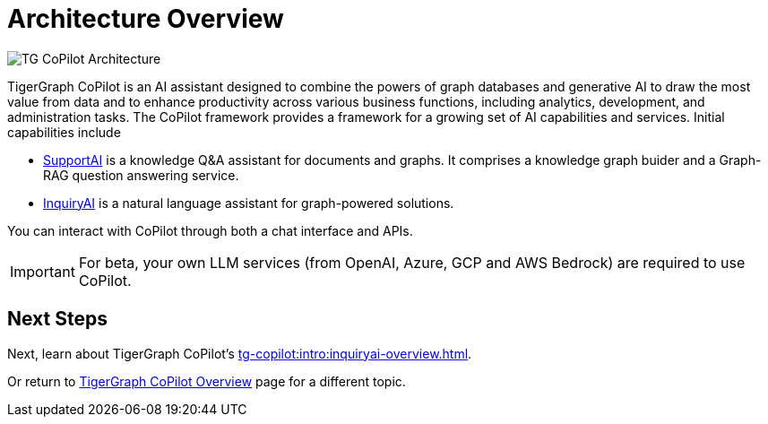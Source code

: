 = Architecture Overview

image:TG-CoPilot-Architecture.png[]

TigerGraph CoPilot is an AI assistant designed to combine the powers of graph databases and generative AI to draw the most value from data and to enhance productivity across various business functions, including analytics, development, and administration tasks.
The CoPilot framework provides a framework for a growing set of AI capabilities and services.
Initial capabilities include

* xref:tg-copilot:intro:supportai-overview.adoc[SupportAI] is a knowledge Q&A assistant for documents and graphs.
It comprises a knowledge graph buider and a Graph-RAG question answering service.
* xref:tg-copilot:intro:inquiryai-overview.adoc[InquiryAI] is a natural language assistant for graph-powered solutions.

You can interact with CoPilot through both a chat interface and APIs.

[IMPORTANT]
====
For beta, your own LLM services (from OpenAI, Azure, GCP and AWS Bedrock) are required to use CoPilot.
====

== Next Steps

Next, learn about TigerGraph CoPilot's xref:tg-copilot:intro:inquiryai-overview.adoc[].

Or return to xref:tg-copilot:intro:index.adoc[ TigerGraph CoPilot Overview] page for a different topic.



